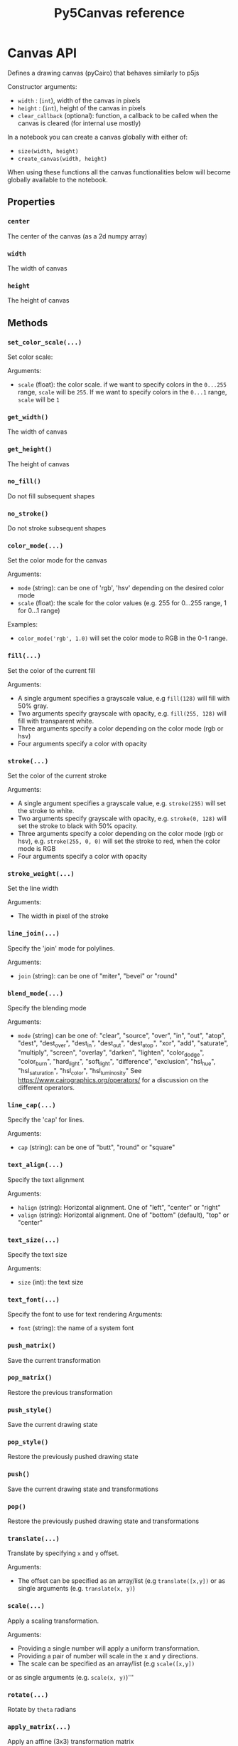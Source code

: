 #+title: Py5Canvas reference


#+BEGIN_SRC python :results output raw :exports none
from py5canvas import canvas, run_sketch
from importlib import reload
import ast
reload(canvas)
reload(run_sketch)
from IPython.display import publish_display_data, clear_output

def disp(s):
    #print(s)
    publish_display_data({'text/org':'%s\n\n'%s})

def parse_class_with_docs_and_args(file_path, class_name):
    with open(file_path, "r") as f:
        tree = ast.parse(f.read())

    class_info = {"methods": []}

    # Find the class in the file
    for node in ast.walk(tree):
        if isinstance(node, ast.ClassDef) and node.name == class_name:
            # Get class docstring
            class_info["docstring"] = ast.get_docstring(node) or "No class docstring available"

            # Process methods
            for n in node.body:
                if isinstance(n, ast.FunctionDef):
                    # Get method name
                    method_name = n.name

                    # Get method arguments (skip 'self')
                    args = [arg.arg for arg in n.args.args if arg.arg != 'self']
                    is_property = any(
                        isinstance(decorator, ast.Name) and decorator.id == 'property'
                        for decorator in n.decorator_list
                    )
                    if n.args.vararg:
                        args.append('*' + n.args.vararg.arg)
                    # Get docstring (if exists)
                    docstring = ast.get_docstring(n)
                    if docstring:
                        class_info["methods"].append((method_name, args, is_property, docstring))

    return class_info

def doc_methods(methods):
    for name, args, is_property, doc in methods:
        if '__' in name or name[0] == '_':
            continue
        if not doc:
            continue
        if is_property:
            print('*** ~%s~'%name)
        else:
            if args:
                print('*** ~%s(...)~'%name)
            else:
                print('*** ~%s()~'%name)
        print('%s\n'%doc)

info = parse_class_with_docs_and_args(canvas.__file__, 'Canvas')
print('* Canvas API')
print('%s\n'%info['docstring'])
properties = [m for m in info['methods'] if m[2]]
methods = [m for m in info['methods'] if not m[2]]
print('** Properties')
doc_methods(properties)
print('** Methods')
doc_methods(methods)

info = parse_class_with_docs_and_args(run_sketch.__file__, 'Sketch')
print('* Interactive sketches')
print('%s\n'%info['docstring'])
properties = [m for m in info['methods'] if m[2]]
methods = [m for m in info['methods'] if not m[2]]

print('** Properties\n')
doc_methods(properties)
print('*** ~mouse_pos~')
print('The current position of the mouse as an array')
print('\n** Methods\n')
doc_methods(methods)
#+END_SRC

#+RESULTS:
* Canvas API
Defines a drawing canvas (pyCairo) that behaves similarly to p5js

Constructor arguments:

- ~width~ : (~int~), width of the canvas in pixels
- ~height~ : (~int~), height of the canvas in pixels
- ~clear_callback~ (optional): function, a callback to be called when the canvas is cleared (for internal use mostly)

In a notebook you can create a canvas globally with either of:

- ~size(width, height)~
- ~create_canvas(width, height)~

When using these functions all the canvas functionalities below will become globally available to the notebook.

** Properties
*** ~center~
The center of the canvas (as a 2d numpy array)

*** ~width~
The width of canvas

*** ~height~
The height of canvas

** Methods
*** ~set_color_scale(...)~
Set color scale:

Arguments:

- ~scale~ (float): the color scale. if we want to specify colors in the ~0...255~ range,
 ~scale~ will be ~255~. If we want to specify colors in the ~0...1~ range, ~scale~ will be ~1~

*** ~get_width()~
The width of canvas

*** ~get_height()~
The height of canvas

*** ~no_fill()~
Do not fill subsequent shapes

*** ~no_stroke()~
Do not stroke subsequent shapes

*** ~color_mode(...)~
Set the color mode for the canvas

Arguments:

- ~mode~ (string): can be one of 'rgb', 'hsv' depending on the desired color mode
- ~scale~ (float): the scale for the color values (e.g. 255 for 0...255 range, 1 for 0...1 range)

Examples:

- ~color_mode('rgb', 1.0)~ will set the color mode to RGB in the 0-1 range.

*** ~fill(...)~
Set the color of the current fill

Arguments:

- A single argument specifies a grayscale value, e.g ~fill(128)~ will fill with 50% gray.
- Two arguments specify grayscale with opacity, e.g. ~fill(255, 128)~ will fill with transparent white.
- Three arguments specify a color depending on the color mode (rgb or hsv)
- Four arguments specify a color with opacity

*** ~stroke(...)~
Set the color of the current stroke

Arguments:
- A single argument specifies a grayscale value, e.g. ~stroke(255)~ will set the stroke to white.
- Two arguments specify grayscale with opacity, e.g. ~stroke(0, 128)~ will set the stroke to black with 50% opacity.
- Three arguments specify a color depending on the color mode (rgb or hsv), e.g. ~stroke(255, 0, 0)~ will set the stroke to red, when the color mode is RGB
- Four arguments specify a color with opacity

*** ~stroke_weight(...)~
Set the line width

Arguments:
- The width in pixel of the stroke

*** ~line_join(...)~
Specify the 'join' mode for polylines.

Arguments:

- ~join~ (string): can be one of "miter", "bevel" or "round"

*** ~blend_mode(...)~
Specify the blending mode

Arguments:

- ~mode~ (string) can be one of: "clear", "source", "over", "in", "out", "atop",
  "dest", "dest_over", "dest_in", "dest_out", "dest_atop", "xor", "add", "saturate", "multiply", "screen", "overlay", "darken", "lighten", "color_dodge", "color_burn", "hard_light", "soft_light", "difference", "exclusion", "hsl_hue", "hsl_saturation", "hsl_color", "hsl_luminosity"
  See [[https://www.cairographics.org/operators/]] for a discussion on the different operators.

*** ~line_cap(...)~
Specify the 'cap' for lines.

Arguments:

- ~cap~ (string): can be one of "butt", "round" or "square"

*** ~text_align(...)~
Specify the text alignment

Arguments:
- ~halign~ (string): Horizontal alignment. One of "left", "center" or "right"
- ~valign~ (string): Horizontal alignment. One of "bottom" (default), "top" or "center"

*** ~text_size(...)~
Specify the text size

Arguments:

- ~size~ (int): the text size

*** ~text_font(...)~
Specify the font to use for text rendering
Arguments:

- ~font~ (string): the name of a system font

*** ~push_matrix()~
Save the current transformation

*** ~pop_matrix()~
Restore the previous transformation

*** ~push_style()~
Save the current drawing state

*** ~pop_style()~
Restore the previously pushed drawing state

*** ~push()~
Save the current drawing state and transformations

*** ~pop()~
Restore the previously pushed drawing state and transformations

*** ~translate(...)~
Translate by specifying ~x~ and ~y~ offset.

Arguments:

- The offset can be specified as an array/list (e.g ~translate([x,y])~
  or as single arguments (e.g. ~translate(x, y)~)

*** ~scale(...)~
Apply a scaling transformation.

Arguments:

- Providing a single number will apply a uniform transformation.
- Providing a pair of number will scale in the x and y directions.
- The scale can be specified as an array/list (e.g ~scale([x,y])~
or as single arguments (e.g. ~scale(x, y)~)'''

*** ~rotate(...)~
Rotate by ~theta~ radians

*** ~apply_matrix(...)~
Apply an affine (3x3) transformation matrix

*** ~rotate_deg(...)~
Rotate using degrees

*** ~rect_mode(...)~
Set the "mode" for drawing rectangles.

Arguments:
- ~mode~ (string): can be one of 'corner', 'corners', 'center', 'radius'

*** ~ellipse_mode(...)~
Set the "mode" for drawing rectangles.

Arguments:
- ~mode~ (string): can be one of 'corner', 'center'

*** ~rectangle(...)~
Draw a rectangle.
Can use ~rect~ equivalently.

Arguments:
The first sequence of arguments is one of

 - ~[x, y], [width, height]~,
 - ~[x, y], width, height~,
 - ~x, y, width, height~
 - ~[[topleft_x, topleft_y], [bottomright_x, bottomright_y]]~

The last option will ignore the rect mode since it explictly defines the corners of the rect

The interpretation of ~x~ and ~y~ depends on the current rect mode. These indicate the
center of the rectangle if the rect mode is ~"center"~ and the top left corner otherwise.

*** ~square(...)~
Draw a square.

Arguments:

The first sequence of arguments is one of
 - ~[x, y], size~,
 - ~x, y, size~

The interpretation of ~x~ and ~y~ depends on the current rect mode. These indicate the
center of the rectangle if the rect mode is ~"center"~ and the top left corner otherwise.

*** ~rect(...)~
Draws a rectangle.

Input arguments can be in the following formats:

 - ~[topleft_x, topleft_y], [width, height]~,
 - ~[topleft_x, topleft_y], width, height~,
 - ~topleft_x, topleft_y, width, height~

Depending on

*** ~quad(...)~
Draws a quadrangle given four points

Input arguments can be in the following formats:

 - ~a, b, c, d~ (Four points specified as lists/tuples/numpy arrays
 - ~x1, y1, x2, y2, x3, y3, x4, y4~, a sequence of numbers, one for each coordinate

*** ~line(...)~
Draws a line between two points

Input arguments can be in the following formats:

 - ~a, b~ (Two points specified as lists/tuples/numpy arrays
 - ~x1, y1, x2, y2~, a sequence of numbers, one for each coordinate

*** ~point(...)~
Draw a point at a given position

Input arguments can be in the following formats:

 - ~[x, y]~: a single point specified as a tuple/list/numpy array
 - ~x1, y1~: two coordinates

*** ~arrow(...)~
Draw an arrow between two points ~a~ and ~b~

*** ~triangle(...)~
Draws a triangle given three points

Input arguments can be in the following formats:

 - ~a, b, c~ (Four points specified as lists/tuples/numpy arrays
 - ~x1, y1, x2, y2, x3, y3~

*** ~circle(...)~
Draw a circle given center and radius

Input arguments can be in the following formats:

- ~[center_x, center_y], radius~,
- ~center_x, center_y, raidus~

*** ~ellipse(...)~
Draw an ellipse with center, width and height.

Input arguments can be in the following formats:

- ~[center_x, center_y], [width, height]~,
- ~[center_x, center_y], width, height~,
- ~center_x, center_y, width, height~

*** ~arc(...)~
Draw an arc given the center of the ellipse ~x, y~
the size of the ellipse ~w, h~ and the initial and final angles
in radians  ~start, stop~.
NB. this differs from Processing/P5js as it always draws

Input arguments can be in the following formats:

  - ~x, y, w, h, start, stop~
  - ~[x, y]~, ~[w, h]~, ~[start, stop]~
  - ~[x, y]~, ~w, h, start, stop~

*** ~begin_shape()~
Begin drawing a compound shape

*** ~end_shape(...)~
End drawing a compound shape

*** ~begin_contour()~
Begin drawing a contour

*** ~end_contour(...)~
End drawing a contour

Arguments:

- ~close~ (bool, optional): if ~True~ close the contour

*** ~vertex(...)~
Add a vertex to current contour

Input arguments can be in the following formats:

- ~[x, y]~
- ~x, y~

*** ~curve_vertex(...)~
Add a curved vertex to current contour

Input arguments can be in the following formats:

- ~[x, y]~
- ~x, y~

*** ~bezier_vertex(...)~
Draw a cubic Bezier segment from the current point
requires a first control point to be already defined with ~vertex~.


Requires three points. Input arguments can be in the following formats:

- ~[x1, y1], [x2, y2], [x3, y3]~
- ~x1, y1, x2, y2, x3, y3~

*** ~curve_tightness(...)~
Sets the 'tension' parameter for the curve used when using ~curve_vertex~


*** ~cubic(...)~
Draw a cubic bezier curve

Input arguments can be in the following formats:

- ~[x1, y1], [x2, y2], [x3, y3]~
- ~x1, y1, x2, y2, x3, y3~

*** ~quadratic(...)~
Draw a quadratic bezier curve

Input arguments can be in the following formats:

-    ~[x1, y1], [x2, y2]~
-    ~x1, y1, x2, y2~

*** ~bezier(...)~
Draws a bezier curve segment from current point
    The degree of the curve (2 or 3) depends on the input arguments
Arguments:
Input arguments can be in the following formats:
    ~[x1, y1], [x2, y2], [x3, y3]~ is cubic
    ~x1, y1, x2, y2, x3, y3~ is cubic
    ~[x1, y1], [x2, y2]~ is quadratic
    ~x1, y1, x2, y2~ is quadratic

*** ~create_graphics(...)~
Create a new canvas with the specified width and height
E.g. ~c = create_graphics(128, 128)~ will put a new canvas into
the variable ~c~. You can draw the contents of the canvas with the ~image~ function.

*** ~image(...)~
Draw an image at position with (optional) size and (optional) opacity

Arguments:

- ~img~: The input image. Can be either a PIL image, a numpy array, a Canvas or a pyCairo surface.
- optional arguments: position and size can be specified with the following formats:
    - ~x, y~:  position only
    - ~x, y, w, h~: position and size
    - ~[x, y]~: position only (also a numpy array or tuple are valid)
    - ~[x, y], [w, h]~: position and size
if the position is not specified, the original image dimensions will be used

- ~opacity~: a value between 0 and 1 specifying image opacity.

*** ~shape(...)~
Draw a shape represented as a list of polylines, see the ~polyline~
method for the format of each polyline

*** ~text(...)~
Draw text at a given position

Arguments:
    if center=True the text will be horizontally centered

*** ~polygon(...)~
Draw a *closed* polygon

The polyline is specified as either:

- a list of ~[x,y]~ pairs (e.g. ~[[0, 100], [200, 100], [200, 200]]~)
- a numpy array with shape ~(n, 2)~, representing ~n~ points (a point for each row and a coordinate for each column)

*** ~polyline(...)~
Draw a polyline.

The polyline is specified as either:

- a list of ~[x,y]~ pairs (e.g. ~[[0, 100], [200, 100], [200, 200]]~)
- a numpy array with shape ~(n, 2)~, representing ~n~ points (a point for each row and a coordinate for each column)

To close the polyline set the named closed argument to ~True~, e.g. ~c.polyline(points, closed=True)~.

*** ~copy(...)~
The first parameter can optionally be an image, if an image is not specified the funtion will use
the canvas image, .
The next four parameters, sx, sy, sw, and sh determine the region to copy from the source image.
(sx, sy) is the top-left corner of the region. sw and sh are the region's width and height.
The next four parameters, dx, dy, dw, and dh determine the region of the canvas to copy into.
(dx, dy) is the top-left corner of the region. dw and dh are the region's width and height.

~copy(src_image, sx, sy, sw, sh, dx, dy, dw, dh)~
or
~copy(sx, sy, sw, sh, dx, dy, dw, dh)~

*** ~background(...)~
Clear the canvas with a given color
Accepts either an array with the color components, or single color components (as in ~fill~)

*** ~get_image()~
Get canvas image as a numpy array

*** ~get_image_grayscale()~
Returns the canvas image as a grayscale numpy array (in 0-1 range)

*** ~save_image(...)~
Save the canvas to an image

Arguments:

- The path where to save

*** ~save_svg(...)~
Save the canvas to an svg file

Arguments:

- The path where to save

*** ~save_pdf(...)~
Save the canvas to an svg file

Arguments:

- The path where to save

*** ~save(...)~
Save the canvas into a given file path
The file format depends on the file extension

*** ~show(...)~
Display the canvas in a notebook

*** ~show_plt(...)~
Show the canvas in a notebook with matplotlib

Arguments:

- ~size~ (tuple, optional): The size of the displayed image, by default this is the size of the canvas
- ~title~ (string, optional): A title for the figure
- ~axis~ (bool, optional): If ~True~ shows the coordinate axes

* Interactive sketches
In Py5Canvas a sketch is a Python script with a custom defined ~setup~ and ~draw~ functions,
that allow to create interactive apps in a way similar to P5js or Processing. For the system to work
you must defiine a sketch similar to what follows:

#+begin_src python
from py5canvas import *

def setup():
    create_canvas(400, 400)

def draw():
    background(0)

run()
#+end_src

Canvas drawing code can go in either ~draw~ or ~setup~. To run a sketch, simply run the script from
a terminal or from your editor of choice. For the system to work, you must import Py5Canvas at the beginning
and call ~run~ at the end.

** Properties

*** ~mouse_x~
The horizontal coordinate of the mouse position

*** ~mouse_y~
The vertical coordinate of the mouse position

*** ~frame_count~
The number of frames since the script has loaded

*** ~mouse_pos~
The current position of the mouse as an array

** Methods

*** ~open_file_dialog(...)~
Opens a dialog to select a file to be opened,
the first argument is the extension or the file to be opened,
e.g. ~'png'~ or a list of extensions, e.g. ~['png', 'jpg']

The function returns the path of the file if it is selected or an empty string othewise.

*** ~save_file_dialog(...)~
Opens a dialog to select a file to be saved,
the first argument is the extension or the file to be saved,
e.g. ~'png'~ or a list of extensions, e.g. ~['png', 'jpg']

The function returns the path of the file if it is selected or an empty string othewise.

*** ~open_folder_dialog(...)~
Opens a dialog to select a folder/directory to be opened,

The function returns the path of the directory if it is selected or an empty string othewise.

*** ~save_canvas(...)~
Tells the sketch to dump the next frame to an SVG file

*** ~toggle_fullscreen(...)~
Toggle between fullscreen and windowed mode

*** ~fullscreen(...)~
Sets fullscreen or windowed mode depending on the first argument (~True~ or ~False~)


*** ~no_loop()~
Stops the drawing loop keeping the last frame fixed on the canvas

*** ~grab_image_sequence(...)~
Saves a sequence of image files to a directory, one for each frame.
By default this will reload the current script.

Arguments:
- ~path~ (string), the directory where to save the images
- ~num_frames~ (int), the number of frames to save

*** ~grab_movie(...)~
Saves a mp4 movie from a number of frames to a specified path.
By default this will reload the current script.

Arguments:
- ~path~ (string), the directory where to save the video
- ~num_frames~ (int), the number of frames to save

*** ~title(...)~
Sets the title of the sketch window

*** ~frame_rate(...)~
Set the framerate of the sketch in frames-per-second

*** ~send_osc(...)~
Send an OSC message
